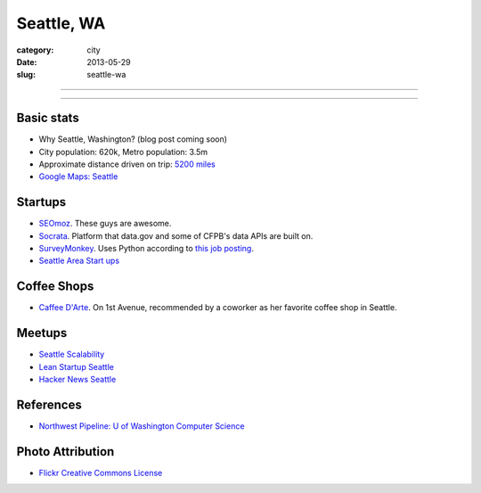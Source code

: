 Seattle, WA
===========

:category: city
:date: 2013-05-29
:slug: seattle-wa

----

.. image:: ../img/seattle-wa.jpg
  :alt: Seattle's Downtown skyline

----

Basic stats
-----------
* Why Seattle, Washington? (blog post coming soon)
* City population: 620k, Metro population: 3.5m
* Approximate distance driven on trip: `5200 miles <http://goo.gl/maps/9Ju67>`_
* `Google Maps: Seattle <http://goo.gl/maps/GOlzU>`_

Startups
--------
* `SEOmoz <http://www.seomoz.org/>`_. These guys are awesome.
* `Socrata <http://www.socrata.com/>`_. Platform that data.gov and some of
  CFPB's data APIs are built on.
* `SurveyMonkey <http://www.surveymonkey.com/>`_. Uses Python according
  to `this job posting <http://careers.stackoverflow.com/jobs/23877/write-python-used-by-millions-people-surveymonkey?a=sd2Qk6s&searchTerm=django>`_.
* `Seattle Area Start ups <http://seattle.areastartups.com/top-100>`_

Coffee Shops
------------
* `Caffee D'Arte <http://www.caffedarte.com/>`_. On 1st Avenue, recommended by a coworker as
  her favorite coffee shop in Seattle.

Meetups
-------
* `Seattle Scalability <http://www.meetup.com/Seattle-Hadoop-HBase-NoSQL-Meetup/>`_
* `Lean Startup Seattle <http://seattle.leanstartupcircle.com/>`_
* `Hacker News Seattle <http://www.meetup.com/HackerNewsSeattleMeetup/>`_


References
----------
* `Northwest Pipeline: U of Washington Computer Science <http://www.nytimes.com/2012/07/08/technology/u-of-washington-a-northwest-pipeline-to-silicon-valley.html>`_

Photo Attribution
-----------------
* `Flickr Creative Commons License <http://www.flickr.com/photos/patrickmcnally/7037116743/>`_
